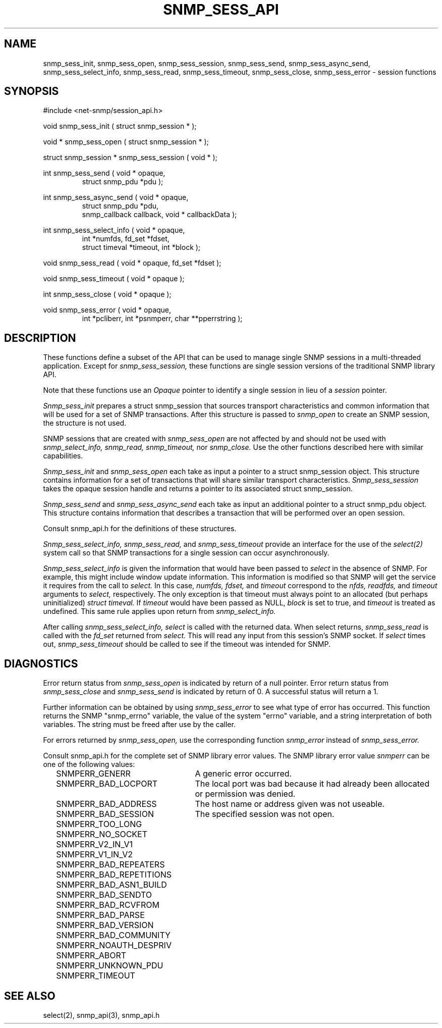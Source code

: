 .\" /***********************************************************
.\" 	Copyright 1989 by Carnegie Mellon University
.\" 
.\"                       All Rights Reserved
.\" 
.\" Permission to use, copy, modify, and distribute this software and its 
.\" documentation for any purpose and without fee is hereby granted, 
.\" provided that the above copyright notice appear in all copies and that
.\" both that copyright notice and this permission notice appear in 
.\" supporting documentation, and that the name of CMU not be
.\" used in advertising or publicity pertaining to distribution of the
.\" software without specific, written prior permission.  
.\" 
.\" CMU DISCLAIMS ALL WARRANTIES WITH REGARD TO THIS SOFTWARE, INCLUDING
.\" ALL IMPLIED WARRANTIES OF MERCHANTABILITY AND FITNESS, IN NO EVENT SHALL
.\" CMU BE LIABLE FOR ANY SPECIAL, INDIRECT OR CONSEQUENTIAL DAMAGES OR
.\" ANY DAMAGES WHATSOEVER RESULTING FROM LOSS OF USE, DATA OR PROFITS,
.\" WHETHER IN AN ACTION OF CONTRACT, NEGLIGENCE OR OTHER TORTIOUS ACTION,
.\" ARISING OUT OF OR IN CONNECTION WITH THE USE OR PERFORMANCE OF THIS
.\" SOFTWARE.
.\" ******************************************************************/
.TH SNMP_SESS_API 3 "21 Oct 1999" "" "Net-SNMP"
.UC 5
.SH NAME
snmp_sess_init, snmp_sess_open, snmp_sess_session,
snmp_sess_send, snmp_sess_async_send,
snmp_sess_select_info, snmp_sess_read,
snmp_sess_timeout, snmp_sess_close, snmp_sess_error - session functions
.SH SYNOPSIS
#include <net-snmp/session_api.h>
.PP
void snmp_sess_init ( struct snmp_session * );
.PP
void * snmp_sess_open ( struct snmp_session * );
.PP
struct snmp_session * snmp_sess_session ( void * );
.PP
int snmp_sess_send ( void * opaque,
.RS
struct snmp_pdu *pdu );
.RE
.PP
int snmp_sess_async_send ( void * opaque,
.RS
struct snmp_pdu *pdu,
.RE
.RS
snmp_callback callback, void * callbackData );
.RE
.PP
int snmp_sess_select_info ( void * opaque,
.RS
int *numfds, fd_set *fdset,
.RE
.RS
struct timeval *timeout, int *block );
.RE
.PP
void snmp_sess_read ( void * opaque, fd_set *fdset );
.RE
.PP
void snmp_sess_timeout ( void * opaque );
.PP
int snmp_sess_close ( void * opaque );
.PP
void snmp_sess_error ( void * opaque,
.RS
int *pcliberr,
int *psnmperr,
char **pperrstring );
.RE
.PP
.SH DESCRIPTION
These functions define a subset of the API that can be used
to manage single SNMP sessions in a multi-threaded application.
Except for
.I snmp_sess_session,
these functions are single session versions of the traditional
SNMP library API.
.PP
Note that these functions use an
.I Opaque
pointer to identify a single session in lieu of a
.I session
pointer.
.PP
.I Snmp_sess_init
prepares a struct snmp_session that sources transport characteristics
and common information that will be used for a set of SNMP transactions.
After this structure is passed to
.I snmp_open
to create an SNMP session, the structure is not used.
.PP
SNMP sessions that are created with
.I snmp_sess_open
are not affected by and should not be used with
.I snmp_select_info,
.I snmp_read,
.I snmp_timeout,
nor
.I snmp_close.
Use the other functions described here with similar capabilities.
.PP
.I Snmp_sess_init
and
.I snmp_sess_open
each take as input a pointer to a struct snmp_session object.
This structure contains information for a set of transactions that
will share similar transport characteristics.
.I Snmp_sess_session
takes the opaque session handle and returns a pointer to
its associated struct snmp_session.
.PP
.I Snmp_sess_send
and
.I snmp_sess_async_send
each take as input an additional pointer to a struct snmp_pdu object.
This structure contains information that describes a transaction
that will be performed over an open session.
.PP
Consult snmp_api.h for the definitions of these structures.
.PP
.I Snmp_sess_select_info, snmp_sess_read,
and
.I snmp_sess_timeout
provide an interface for the use of the
.IR select(2)
system call so that SNMP transactions for a single session can occur asynchronously.
.PP
.I Snmp_sess_select_info
is given the information that would have been passed to
.I select
in the absence of SNMP.  For example, this might include window update information.
This information is modified so that SNMP will get the service it requires from the
call to
.I select.
In this case,
.I numfds, fdset,
and
.I timeout
correspond to the
.I nfds, readfds,
and
.I timeout
arguments to
.I select,
respectively.  The only exception is that timeout must always point to an allocated (but perhaps uninitialized)
.I struct timeval.
If
.I timeout
would have been passed as NULL,
.I block
is set to true, and
.I timeout
is treated as undefined.  This same rule applies upon return from
.I snmp_select_info.
.PP
After calling
.I snmp_sess_select_info, select
is called with the returned data.  When select returns,
.I snmp_sess_read
is called with the
.I fd_set
returned from
.I select.
This will read any input from this session's SNMP socket.
If
.I select
times out,
.I snmp_sess_timeout
should be called to see if the timeout was intended for SNMP.
.SH DIAGNOSTICS
.PP
Error return status from 
.I snmp_sess_open
is indicated by return of a null pointer.
Error return status from 
.I snmp_sess_close
and
.I snmp_sess_send
is indicated by return of 0.  A successful status will return a 1.
.PP
Further information can be obtained by using
.I snmp_sess_error
to see what type of error has occurred.
This function returns the SNMP "snmp_errno" variable,
the value of the system "errno" variable,
and a string interpretation of both variables.
The string must be freed after use by the caller.
.PP
For errors returned by
.I snmp_sess_open,
use the corresponding function
.I snmp_error
instead of
.I snmp_sess_error.
.PP
Consult snmp_api.h for the complete set of SNMP library
error values.
The SNMP library error value
.IR snmperr
can be one of the following values:
.RS 2n
.IP SNMPERR_GENERR \w'SNMPERR_BAD_REPETITIONS'u+2n
A generic error occurred.
.IP SNMPERR_BAD_LOCPORT \w'SNMPERR_BAD_REPETITIONS'u+2n
The local port was bad because it had already been
allocated or permission was denied.
.IP SNMPERR_BAD_ADDRESS \w'SNMPERR_BAD_REPETITIONS'u+2n
The host name or address given was not useable.
.IP SNMPERR_BAD_SESSION \w'SNMPERR_BAD_REPETITIONS'u+2n
The specified session was not open.
.IP SNMPERR_TOO_LONG \w'SNMPERR_BAD_REPETITIONS'u+2n
.IP SNMPERR_NO_SOCKET \w'SNMPERR_BAD_REPETITIONS'u+2n
.IP SNMPERR_V2_IN_V1 \w'SNMPERR_BAD_REPETITIONS'u+2n
.IP SNMPERR_V1_IN_V2 \w'SNMPERR_BAD_REPETITIONS'u+2n
.IP SNMPERR_BAD_REPEATERS \w'SNMPERR_BAD_REPETITIONS'u+2n
.IP SNMPERR_BAD_REPETITIONS \w'SNMPERR_BAD_REPETITIONS'u+2n
.IP SNMPERR_BAD_ASN1_BUILD \w'SNMPERR_BAD_REPETITIONS'u+2n
.IP SNMPERR_BAD_SENDTO \w'SNMPERR_BAD_REPETITIONS'u+2n
.IP SNMPERR_BAD_RCVFROM \w'SNMPERR_BAD_REPETITIONS'u+2n
.IP SNMPERR_BAD_PARSE \w'SNMPERR_BAD_REPETITIONS'u+2n
.IP SNMPERR_BAD_VERSION \w'SNMPERR_BAD_REPETITIONS'u+2n
.IP SNMPERR_BAD_COMMUNITY \w'SNMPERR_BAD_REPETITIONS'u+2n
.IP SNMPERR_NOAUTH_DESPRIV \w'SNMPERR_BAD_REPETITIONS'u+2n
.IP SNMPERR_ABORT \w'SNMPERR_BAD_REPETITIONS'u+2n
.IP SNMPERR_UNKNOWN_PDU \w'SNMPERR_BAD_REPETITIONS'u+2n
.IP SNMPERR_TIMEOUT \w'SNMPERR_BAD_REPETITIONS'u+2n
.RE
.PP
.SH "SEE ALSO"
select(2), snmp_api(3), snmp_api.h
